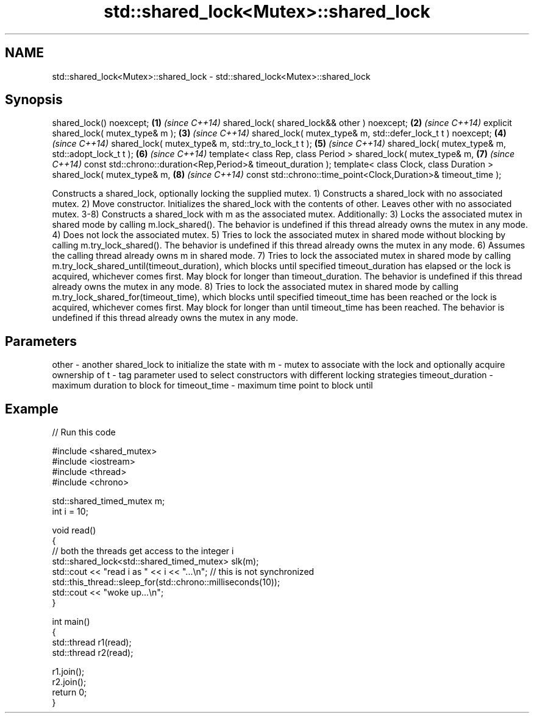 .TH std::shared_lock<Mutex>::shared_lock 3 "2020.03.24" "http://cppreference.com" "C++ Standard Libary"
.SH NAME
std::shared_lock<Mutex>::shared_lock \- std::shared_lock<Mutex>::shared_lock

.SH Synopsis

shared_lock() noexcept;                                        \fB(1)\fP \fI(since C++14)\fP
shared_lock( shared_lock&& other ) noexcept;                   \fB(2)\fP \fI(since C++14)\fP
explicit shared_lock( mutex_type& m );                         \fB(3)\fP \fI(since C++14)\fP
shared_lock( mutex_type& m, std::defer_lock_t t ) noexcept;    \fB(4)\fP \fI(since C++14)\fP
shared_lock( mutex_type& m, std::try_to_lock_t t );            \fB(5)\fP \fI(since C++14)\fP
shared_lock( mutex_type& m, std::adopt_lock_t t );             \fB(6)\fP \fI(since C++14)\fP
template< class Rep, class Period >
shared_lock( mutex_type& m,                                    \fB(7)\fP \fI(since C++14)\fP
const std::chrono::duration<Rep,Period>& timeout_duration );
template< class Clock, class Duration >
shared_lock( mutex_type& m,                                    \fB(8)\fP \fI(since C++14)\fP
const std::chrono::time_point<Clock,Duration>& timeout_time );

Constructs a shared_lock, optionally locking the supplied mutex.
1) Constructs a shared_lock with no associated mutex.
2) Move constructor. Initializes the shared_lock with the contents of other. Leaves other with no associated mutex.
3-8) Constructs a shared_lock with m as the associated mutex. Additionally:
3) Locks the associated mutex in shared mode by calling m.lock_shared(). The behavior is undefined if this thread already owns the mutex in any mode.
4) Does not lock the associated mutex.
5) Tries to lock the associated mutex in shared mode without blocking by calling m.try_lock_shared(). The behavior is undefined if this thread already owns the mutex in any mode.
6) Assumes the calling thread already owns m in shared mode.
7) Tries to lock the associated mutex in shared mode by calling m.try_lock_shared_until(timeout_duration), which blocks until specified timeout_duration has elapsed or the lock is acquired, whichever comes first. May block for longer than timeout_duration. The behavior is undefined if this thread already owns the mutex in any mode.
8) Tries to lock the associated mutex in shared mode by calling m.try_lock_shared_for(timeout_time), which blocks until specified timeout_time has been reached or the lock is acquired, whichever comes first. May block for longer than until timeout_time has been reached. The behavior is undefined if this thread already owns the mutex in any mode.

.SH Parameters


other            - another shared_lock to initialize the state with
m                - mutex to associate with the lock and optionally acquire ownership of
t                - tag parameter used to select constructors with different locking strategies
timeout_duration - maximum duration to block for
timeout_time     - maximum time point to block until


.SH Example


// Run this code

  #include <shared_mutex>
  #include <iostream>
  #include <thread>
  #include <chrono>

  std::shared_timed_mutex m;
  int i = 10;

  void read()
  {
     // both the threads get access to the integer i
     std::shared_lock<std::shared_timed_mutex> slk(m);
     std::cout << "read i as " << i << "...\\n"; // this is not synchronized
     std::this_thread::sleep_for(std::chrono::milliseconds(10));
     std::cout << "woke up...\\n";
  }

  int main()
  {
     std::thread r1(read);
     std::thread r2(read);

     r1.join();
     r2.join();
     return 0;
  }





